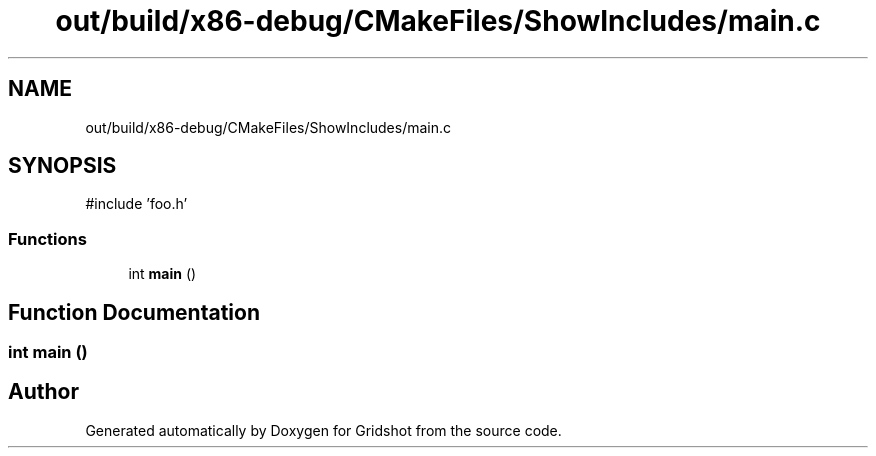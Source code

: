 .TH "out/build/x86-debug/CMakeFiles/ShowIncludes/main.c" 3 "Version 0.0.1" "Gridshot" \" -*- nroff -*-
.ad l
.nh
.SH NAME
out/build/x86-debug/CMakeFiles/ShowIncludes/main.c
.SH SYNOPSIS
.br
.PP
\fR#include 'foo\&.h'\fP
.br

.SS "Functions"

.in +1c
.ti -1c
.RI "int \fBmain\fP ()"
.br
.in -1c
.SH "Function Documentation"
.PP 
.SS "int main ()"

.SH "Author"
.PP 
Generated automatically by Doxygen for Gridshot from the source code\&.
